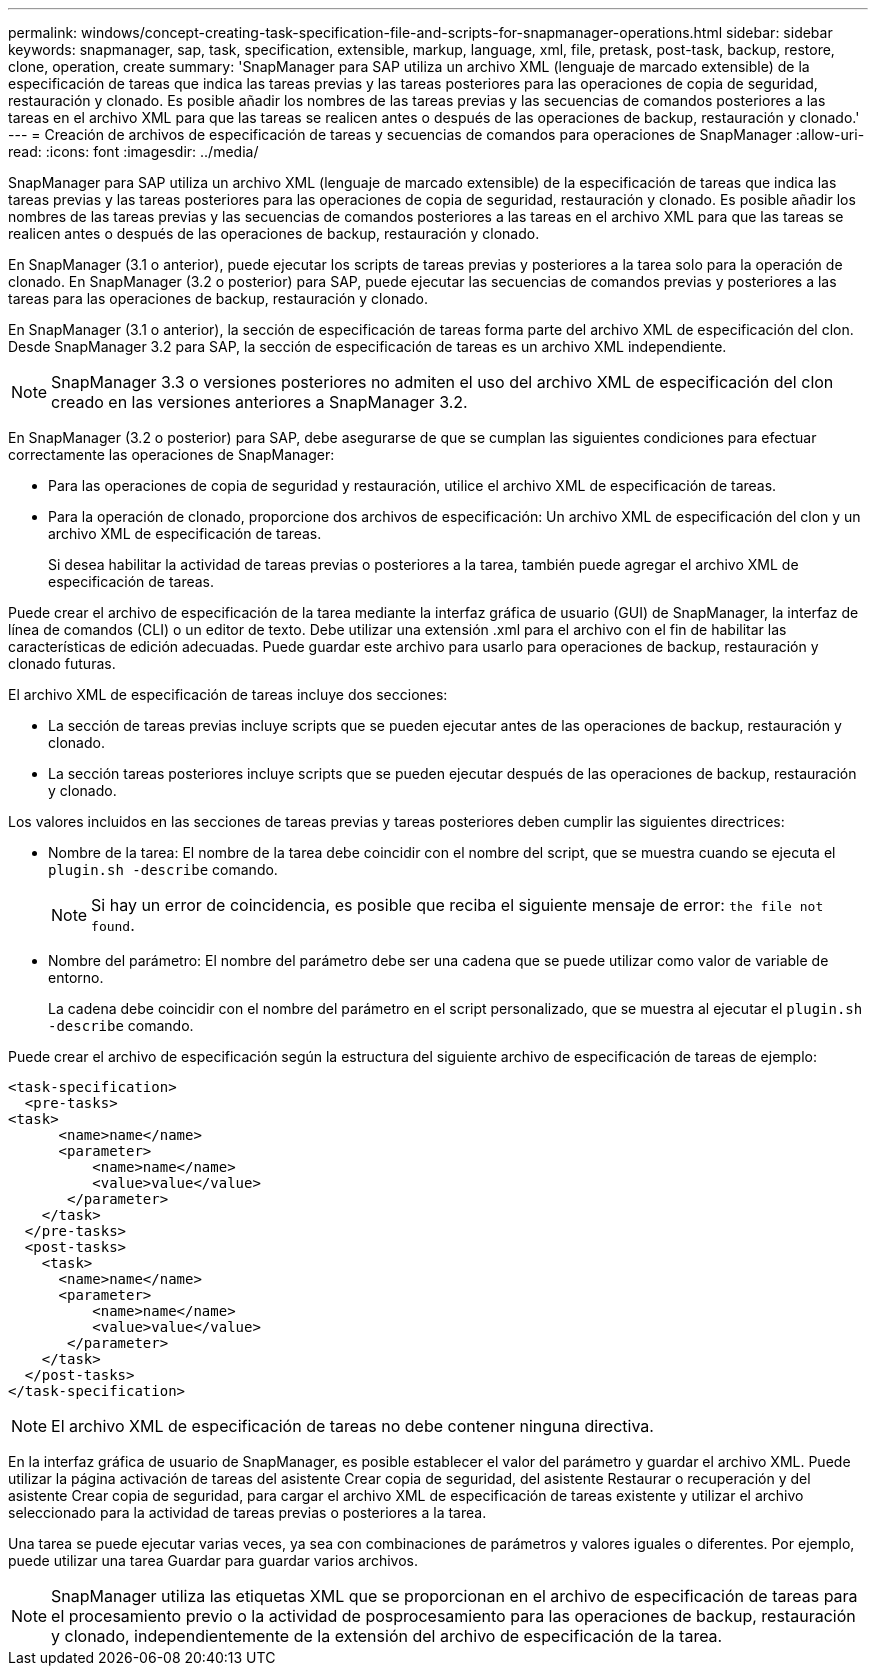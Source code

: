 ---
permalink: windows/concept-creating-task-specification-file-and-scripts-for-snapmanager-operations.html 
sidebar: sidebar 
keywords: snapmanager, sap, task, specification, extensible, markup, language, xml, file, pretask, post-task, backup, restore, clone, operation, create 
summary: 'SnapManager para SAP utiliza un archivo XML (lenguaje de marcado extensible) de la especificación de tareas que indica las tareas previas y las tareas posteriores para las operaciones de copia de seguridad, restauración y clonado. Es posible añadir los nombres de las tareas previas y las secuencias de comandos posteriores a las tareas en el archivo XML para que las tareas se realicen antes o después de las operaciones de backup, restauración y clonado.' 
---
= Creación de archivos de especificación de tareas y secuencias de comandos para operaciones de SnapManager
:allow-uri-read: 
:icons: font
:imagesdir: ../media/


[role="lead"]
SnapManager para SAP utiliza un archivo XML (lenguaje de marcado extensible) de la especificación de tareas que indica las tareas previas y las tareas posteriores para las operaciones de copia de seguridad, restauración y clonado. Es posible añadir los nombres de las tareas previas y las secuencias de comandos posteriores a las tareas en el archivo XML para que las tareas se realicen antes o después de las operaciones de backup, restauración y clonado.

En SnapManager (3.1 o anterior), puede ejecutar los scripts de tareas previas y posteriores a la tarea solo para la operación de clonado. En SnapManager (3.2 o posterior) para SAP, puede ejecutar las secuencias de comandos previas y posteriores a las tareas para las operaciones de backup, restauración y clonado.

En SnapManager (3.1 o anterior), la sección de especificación de tareas forma parte del archivo XML de especificación del clon. Desde SnapManager 3.2 para SAP, la sección de especificación de tareas es un archivo XML independiente.


NOTE: SnapManager 3.3 o versiones posteriores no admiten el uso del archivo XML de especificación del clon creado en las versiones anteriores a SnapManager 3.2.

En SnapManager (3.2 o posterior) para SAP, debe asegurarse de que se cumplan las siguientes condiciones para efectuar correctamente las operaciones de SnapManager:

* Para las operaciones de copia de seguridad y restauración, utilice el archivo XML de especificación de tareas.
* Para la operación de clonado, proporcione dos archivos de especificación: Un archivo XML de especificación del clon y un archivo XML de especificación de tareas.
+
Si desea habilitar la actividad de tareas previas o posteriores a la tarea, también puede agregar el archivo XML de especificación de tareas.



Puede crear el archivo de especificación de la tarea mediante la interfaz gráfica de usuario (GUI) de SnapManager, la interfaz de línea de comandos (CLI) o un editor de texto. Debe utilizar una extensión .xml para el archivo con el fin de habilitar las características de edición adecuadas. Puede guardar este archivo para usarlo para operaciones de backup, restauración y clonado futuras.

El archivo XML de especificación de tareas incluye dos secciones:

* La sección de tareas previas incluye scripts que se pueden ejecutar antes de las operaciones de backup, restauración y clonado.
* La sección tareas posteriores incluye scripts que se pueden ejecutar después de las operaciones de backup, restauración y clonado.


Los valores incluidos en las secciones de tareas previas y tareas posteriores deben cumplir las siguientes directrices:

* Nombre de la tarea: El nombre de la tarea debe coincidir con el nombre del script, que se muestra cuando se ejecuta el `plugin.sh -describe` comando.
+

NOTE: Si hay un error de coincidencia, es posible que reciba el siguiente mensaje de error: `the file not found`.

* Nombre del parámetro: El nombre del parámetro debe ser una cadena que se puede utilizar como valor de variable de entorno.
+
La cadena debe coincidir con el nombre del parámetro en el script personalizado, que se muestra al ejecutar el `plugin.sh -describe` comando.



Puede crear el archivo de especificación según la estructura del siguiente archivo de especificación de tareas de ejemplo:

[listing]
----

<task-specification>
  <pre-tasks>
<task>
      <name>name</name>
      <parameter>
          <name>name</name>
          <value>value</value>
       </parameter>
    </task>
  </pre-tasks>
  <post-tasks>
    <task>
      <name>name</name>
      <parameter>
          <name>name</name>
          <value>value</value>
       </parameter>
    </task>
  </post-tasks>
</task-specification>
----

NOTE: El archivo XML de especificación de tareas no debe contener ninguna directiva.

En la interfaz gráfica de usuario de SnapManager, es posible establecer el valor del parámetro y guardar el archivo XML. Puede utilizar la página activación de tareas del asistente Crear copia de seguridad, del asistente Restaurar o recuperación y del asistente Crear copia de seguridad, para cargar el archivo XML de especificación de tareas existente y utilizar el archivo seleccionado para la actividad de tareas previas o posteriores a la tarea.

Una tarea se puede ejecutar varias veces, ya sea con combinaciones de parámetros y valores iguales o diferentes. Por ejemplo, puede utilizar una tarea Guardar para guardar varios archivos.


NOTE: SnapManager utiliza las etiquetas XML que se proporcionan en el archivo de especificación de tareas para el procesamiento previo o la actividad de posprocesamiento para las operaciones de backup, restauración y clonado, independientemente de la extensión del archivo de especificación de la tarea.

